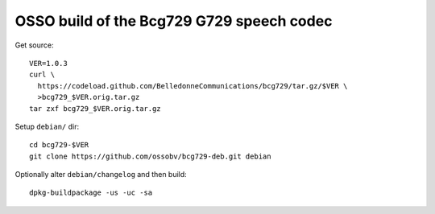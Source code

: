 OSSO build of the Bcg729 G729 speech codec
==========================================

Get source::

    VER=1.0.3
    curl \
      https://codeload.github.com/BelledonneCommunications/bcg729/tar.gz/$VER \
      >bcg729_$VER.orig.tar.gz
    tar zxf bcg729_$VER.orig.tar.gz

Setup ``debian/`` dir::

    cd bcg729-$VER
    git clone https://github.com/ossobv/bcg729-deb.git debian

Optionally alter ``debian/changelog`` and then build::

    dpkg-buildpackage -us -uc -sa
